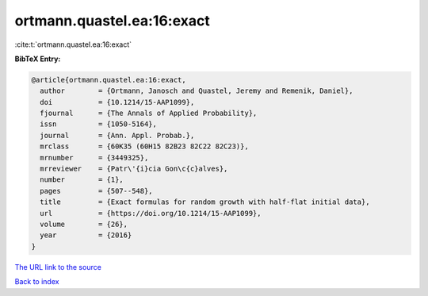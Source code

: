 ortmann.quastel.ea:16:exact
===========================

:cite:t:`ortmann.quastel.ea:16:exact`

**BibTeX Entry:**

.. code-block:: bibtex

   @article{ortmann.quastel.ea:16:exact,
     author        = {Ortmann, Janosch and Quastel, Jeremy and Remenik, Daniel},
     doi           = {10.1214/15-AAP1099},
     fjournal      = {The Annals of Applied Probability},
     issn          = {1050-5164},
     journal       = {Ann. Appl. Probab.},
     mrclass       = {60K35 (60H15 82B23 82C22 82C23)},
     mrnumber      = {3449325},
     mrreviewer    = {Patr\'{i}cia Gon\c{c}alves},
     number        = {1},
     pages         = {507--548},
     title         = {Exact formulas for random growth with half-flat initial data},
     url           = {https://doi.org/10.1214/15-AAP1099},
     volume        = {26},
     year          = {2016}
   }
`The URL link to the source <https://doi.org/10.1214/15-AAP1099>`_


`Back to index <../By-Cite-Keys.html>`_
